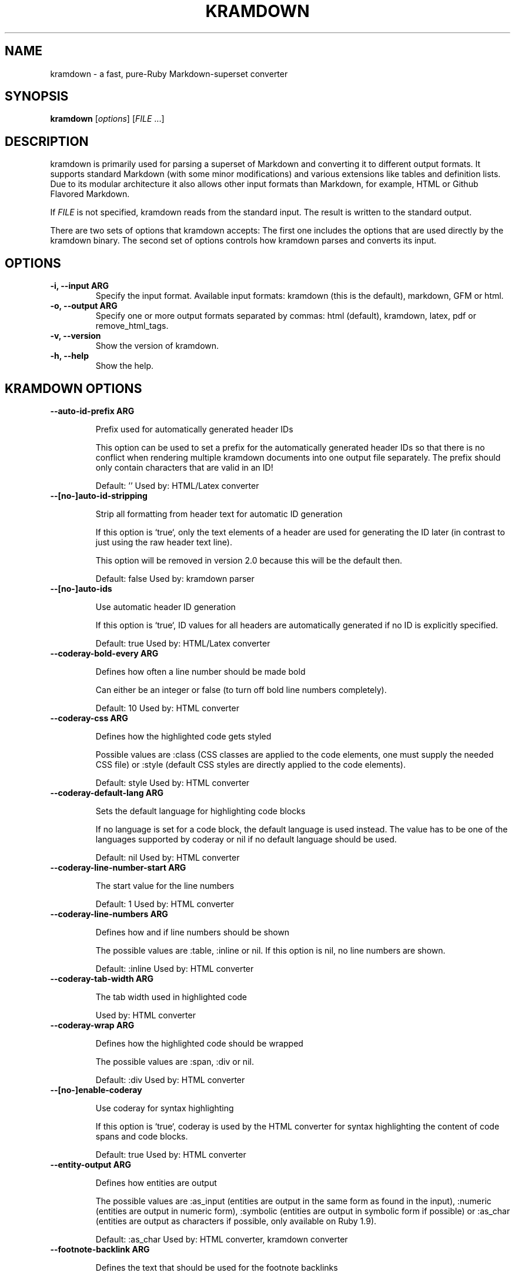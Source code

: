 .TH "KRAMDOWN" 1 "February 2015"
.SH NAME
kramdown \- a fast, pure-Ruby Markdown-superset converter
.SH SYNOPSIS
.B kramdown
[\fIoptions\fR]
[\fIFILE\fR ...]
.SH DESCRIPTION
kramdown is primarily used for parsing a superset of Markdown and converting it to different output
formats. It supports standard Markdown (with some minor modifications) and various extensions like
tables and definition lists. Due to its modular architecture it also allows other input formats than
Markdown, for example, HTML or Github Flavored Markdown.

If \fIFILE\fR is not specified, kramdown reads from the standard input. The result is written to the
standard output.

There are two sets of options that kramdown accepts: The first one includes the options that are
used directly by the kramdown binary. The second set of options controls how kramdown parses and
converts its input.
.SH OPTIONS
.TP
.B \-i, \-\-input ARG
Specify the input format. Available input formats: kramdown (this is the default), markdown, GFM or html.
.TP
.B \-o, \-\-output ARG
Specify one or more output formats separated by commas: html (default), kramdown, latex, pdf or
remove_html_tags.
.TP
.B \-v, \-\-version
Show the version of kramdown.
.TP
.B \-h, \-\-help
Show the help.

.SH KRAMDOWN OPTIONS

.TP
.B \-\-auto-id-prefix ARG

Prefix used for automatically generated header IDs

This option can be used to set a prefix for the automatically generated
header IDs so that there is no conflict when rendering multiple kramdown
documents into one output file separately. The prefix should only
contain characters that are valid in an ID!

Default: ''
Used by: HTML/Latex converter


.TP
.B \-\-[no\-]auto-id-stripping

Strip all formatting from header text for automatic ID generation

If this option is `true`, only the text elements of a header are used
for generating the ID later (in contrast to just using the raw header
text line).

This option will be removed in version 2.0 because this will be the
default then.

Default: false
Used by: kramdown parser


.TP
.B \-\-[no\-]auto-ids

Use automatic header ID generation

If this option is `true`, ID values for all headers are automatically
generated if no ID is explicitly specified.

Default: true
Used by: HTML/Latex converter


.TP
.B \-\-coderay-bold-every ARG

Defines how often a line number should be made bold

Can either be an integer or false (to turn off bold line numbers
completely).

Default: 10
Used by: HTML converter


.TP
.B \-\-coderay-css ARG

Defines how the highlighted code gets styled

Possible values are :class (CSS classes are applied to the code
elements, one must supply the needed CSS file) or :style (default CSS
styles are directly applied to the code elements).

Default: style
Used by: HTML converter


.TP
.B \-\-coderay-default-lang ARG

Sets the default language for highlighting code blocks

If no language is set for a code block, the default language is used
instead. The value has to be one of the languages supported by coderay
or nil if no default language should be used.

Default: nil
Used by: HTML converter


.TP
.B \-\-coderay-line-number-start ARG

The start value for the line numbers

Default: 1
Used by: HTML converter


.TP
.B \-\-coderay-line-numbers ARG

Defines how and if line numbers should be shown

The possible values are :table, :inline or nil. If this option is
nil, no line numbers are shown.

Default: :inline
Used by: HTML converter


.TP
.B \-\-coderay-tab-width ARG

The tab width used in highlighted code

Used by: HTML converter


.TP
.B \-\-coderay-wrap ARG

Defines how the highlighted code should be wrapped

The possible values are :span, :div or nil.

Default: :div
Used by: HTML converter


.TP
.B \-\-[no\-]enable-coderay

Use coderay for syntax highlighting

If this option is `true`, coderay is used by the HTML converter for
syntax highlighting the content of code spans and code blocks.

Default: true
Used by: HTML converter


.TP
.B \-\-entity-output ARG

Defines how entities are output

The possible values are :as_input (entities are output in the same
form as found in the input), :numeric (entities are output in numeric
form), :symbolic (entities are output in symbolic form if possible) or
:as_char (entities are output as characters if possible, only available
on Ruby 1.9).

Default: :as_char
Used by: HTML converter, kramdown converter


.TP
.B \-\-footnote-backlink ARG

Defines the text that should be used for the footnote backlinks

The footnote backlink is just text, so any special HTML characters will
be escaped.

If the footnote backlint text is an empty string, no footnote backlinks
will be generated.

Default: '&8617;'
Used by: HTML converter


.TP
.B \-\-footnote-nr ARG

The number of the first footnote

This option can be used to specify the number that is used for the first
footnote.

Default: 1
Used by: HTML converter


.TP
.B \-\-gfm-quirks ARG

Enables a set of GFM specific quirks

The way how GFM is transformed on Github often differs from the way
kramdown does things. Many of these differences are negligible but
others are not.

This option allows one to enable/disable certain GFM quirks, i.e. ways
in which GFM parsing differs from kramdown parsing.

The value has to be a list of quirk names that should be enabled,
separated by commas. Possible names are:

* paragraph_end

  Disables the kramdown restriction that at least one blank line has to
  be used after a paragraph before a new block element can be started.

  Note that if this quirk is used, lazy line wrapping does not fully
  work anymore!

Default: paragraph_end
Used by: GFM parser


.TP
.B \-\-[no\-]hard-wrap

Interprets line breaks literally

Insert HTML `<br />` tags inside paragraphs where the original Markdown
document had newlines (by default, Markdown ignores these newlines).

Default: true
Used by: GFM parser


.TP
.B \-\-header-offset ARG

Sets the output offset for headers

If this option is c (may also be negative) then a header with level n
will be output as a header with level c+n. If c+n is lower than 1,
level 1 will be used. If c+n is greater than 6, level 6 will be used.

Default: 0
Used by: HTML converter, Kramdown converter, Latex converter


.TP
.B \-\-[no\-]html-to-native

Convert HTML elements to native elements

If this option is `true`, the parser converts HTML elements to native
elements. For example, when parsing `<em>hallo</em>` the emphasis tag
would normally be converted to an `:html` element with tag type `:em`.
If `html_to_native` is `true`, then the emphasis would be converted to a
native `:em` element.

This is useful for converters that cannot deal with HTML elements.

Default: false
Used by: kramdown parser


.TP
.B \-\-latex-headers ARG

Defines the LaTeX commands for different header levels

The commands for the header levels one to six can be specified by
separating them with commas.

Default: section,subsection,subsubsection,paragraph,subparagraph,subparagraph
Used by: Latex converter


.TP
.B \-\-line-width ARG

Defines the line width to be used when outputting a document

Default: 72
Used by: kramdown converter


.TP
.B \-\-link-defs ARG

Pre-defines link definitions

This option can be used to pre-define link definitions. The value needs
to be a Hash where the keys are the link identifiers and the values are
two element Arrays with the link URL and the link title.

If the value is a String, it has to contain a valid YAML hash and the
hash has to follow the above guidelines.

Default: {}
Used by: kramdown parser


.TP
.B \-\-math-engine ARG

Set the math engine

Specifies the math engine that should be used for converting math
blocks/spans. If this option is set to +nil+, no math engine is used and
the math blocks/spans are output as is.

Options for the selected math engine can be set with the
math_engine_opts configuration option.

Default: mathjax
Used by: HTML converter


.TP
.B \-\-math-engine-opts ARG

Set the math engine options

Specifies options for the math engine set via the math_engine
configuration option.

The value needs to be a hash with key-value pairs that are understood by
the used math engine.

Default: {}
Used by: HTML converter


.TP
.B \-\-[no\-]parse-block-html

Process kramdown syntax in block HTML tags

If this option is `true`, the kramdown parser processes the content of
block HTML tags as text containing block-level elements. Since this is
not wanted normally, the default is `false`. It is normally better to
selectively enable kramdown processing via the markdown attribute.

Default: false
Used by: kramdown parser


.TP
.B \-\-[no\-]parse-span-html

Process kramdown syntax in span HTML tags

If this option is `true`, the kramdown parser processes the content of
span HTML tags as text containing span-level elements.

Default: true
Used by: kramdown parser


.TP
.B \-\-[no\-]remove-block-html-tags

Remove block HTML tags

If this option is `true`, the RemoveHtmlTags converter removes
block HTML tags.

Default: true
Used by: RemoveHtmlTags converter


.TP
.B \-\-[no\-]remove-span-html-tags

Remove span HTML tags

If this option is `true`, the RemoveHtmlTags converter removes
span HTML tags.

Default: false
Used by: RemoveHtmlTags converter


.TP
.B \-\-smart-quotes ARG

Defines the HTML entity names or code points for smart quote output

The entities identified by entity name or code point that should be
used for, in order, a left single quote, a right single quote, a left
double and a right double quote are specified by separating them with
commas.

Default: lsquo,rsquo,ldquo,rdquo
Used by: HTML/Latex converter


.TP
.B \-\-syntax-highlighter ARG

Set the syntax highlighter

Specifies the syntax highlighter that should be used for highlighting
code blocks and spans. If this option is set to +nil+, no syntax
highlighting is done.

Options for the syntax highlighter can be set with the
syntax_highlighter_opts configuration option.

Default: coderay
Used by: HTML/Latex converter


.TP
.B \-\-syntax-highlighter-opts ARG

Set the syntax highlighter options

Specifies options for the syntax highlighter set via the
syntax_highlighter configuration option.

The value needs to be a hash with key-value pairs that are understood by
the used syntax highlighter.

Default: {}
Used by: HTML/Latex converter


.TP
.B \-\-template ARG

The name of an ERB template file that should be used to wrap the output
or the ERB template itself.

This is used to wrap the output in an environment so that the output can
be used as a stand-alone document. For example, an HTML template would
provide the needed header and body tags so that the whole output is a
valid HTML file. If no template is specified, the output will be just
the converted text.

When resolving the template file, the given template name is used first.
If such a file is not found, the converter extension (the same as the
converter name) is appended. If the file still cannot be found, the
templates name is interpreted as a template name that is provided by
kramdown (without the converter extension). If the file is still not
found, the template name is checked if it starts with 'string://' and if
it does, this prefix is removed and the rest is used as template
content.

kramdown provides a default template named 'document' for each converter.

Default: ''
Used by: all converters


.TP
.B \-\-toc-levels ARG

Defines the levels that are used for the table of contents

The individual levels can be specified by separating them with commas
(e.g. 1,2,3) or by using the range syntax (e.g. 1..3). Only the
specified levels are used for the table of contents.

Default: 1..6
Used by: HTML/Latex converter


.TP
.B \-\-[no\-]transliterated-header-ids

Transliterate the header text before generating the ID

Only ASCII characters are used in headers IDs. This is not good for
languages with many non-ASCII characters. By enabling this option
the header text is transliterated to ASCII as good as possible so that
the resulting header ID is more useful.

The stringex library needs to be installed for this feature to work!

Default: false
Used by: HTML/Latex converter


.SH EXIT STATUS
The exit status is 0 if no error happened. Otherwise it is 1.
.SH SEE ALSO
The kramdown website, http://kramdown.gettalong.org/ for more information, especially on the supported
input syntax.
.SH AUTHOR
kramdown was written by Thomas Leitner <t_leitner@gmx.at>.
.PP
This manual page was written by Thomas Leitner <t_leitner@gmx.at>.

